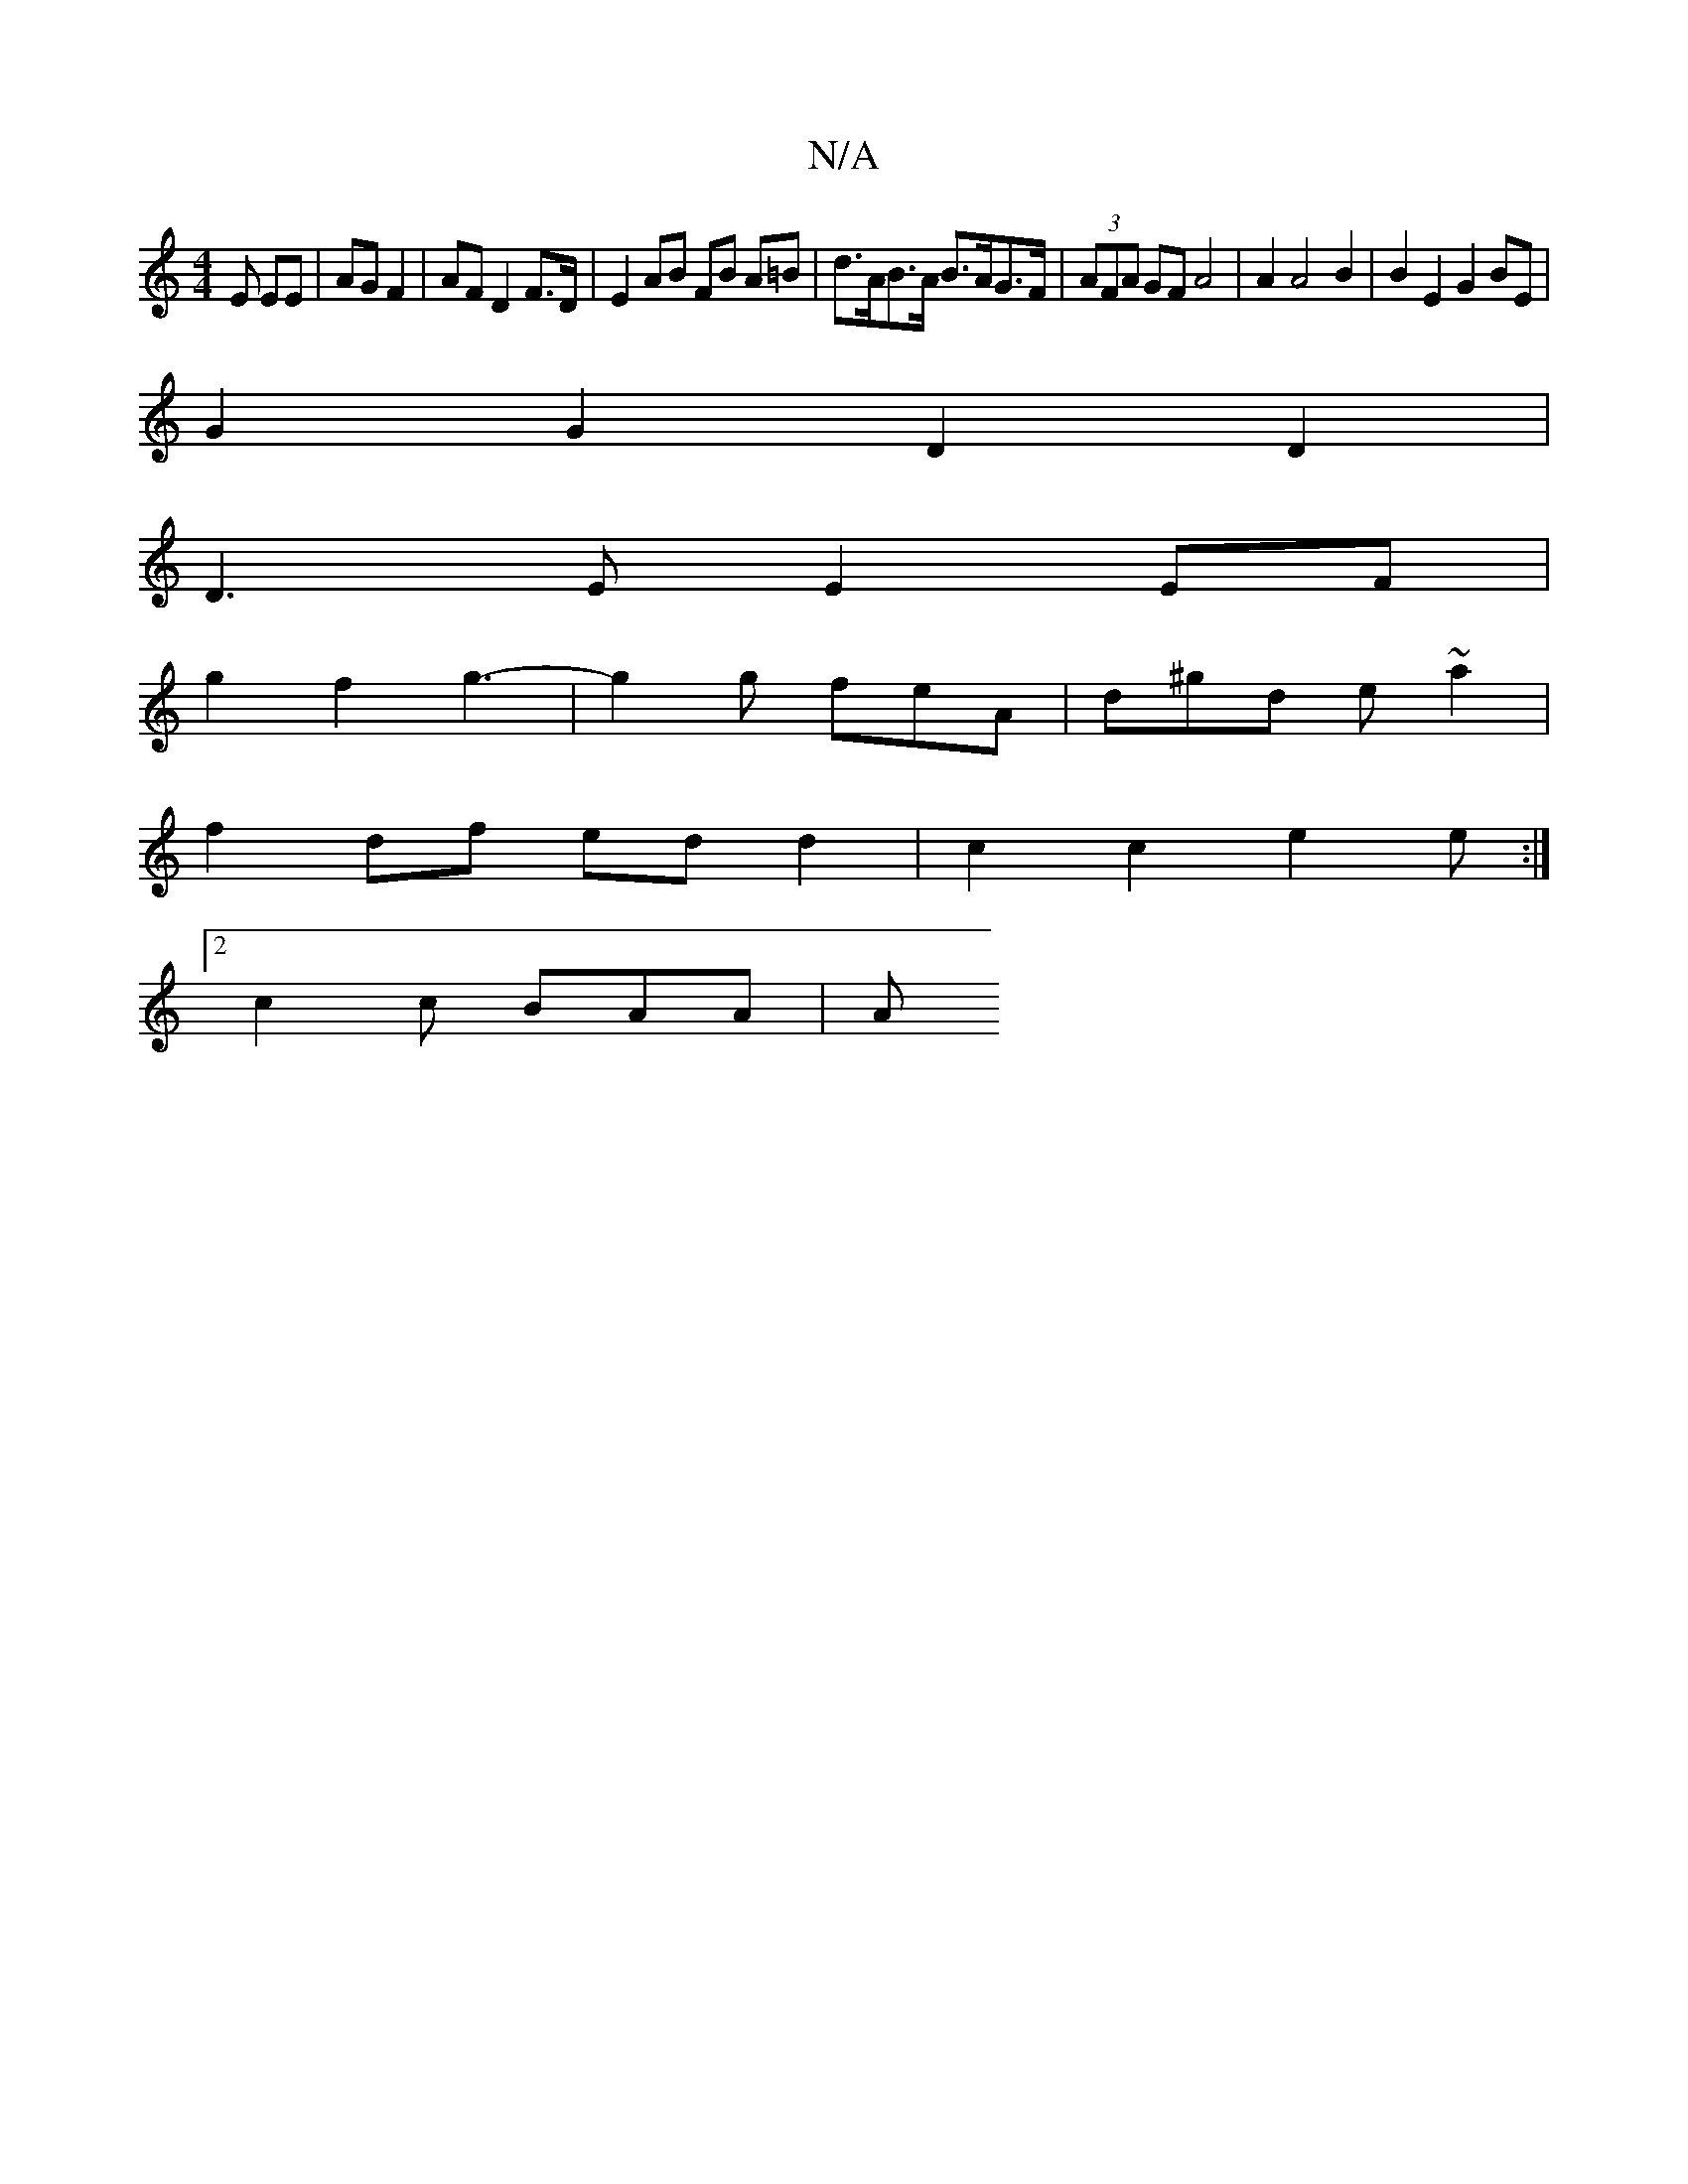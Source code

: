 X:1
T:N/A
M:4/4
R:N/A
K:Cmajor
E EE | AG F2 | AF D2 F>D | E2 AB FB A=B | d>AB>A B>AG>F | (3AFA GF A4| A2 A4 B2 | B2 E2 G2 BE |
G2 G2 D2 D2 |
D3 E E2 EF |
g2 f2 g3- | g2g feA | d^gd e ~a2 |
f2 df edd2 | c2 c2 e2 e :|
[2 c2 c BAA | A